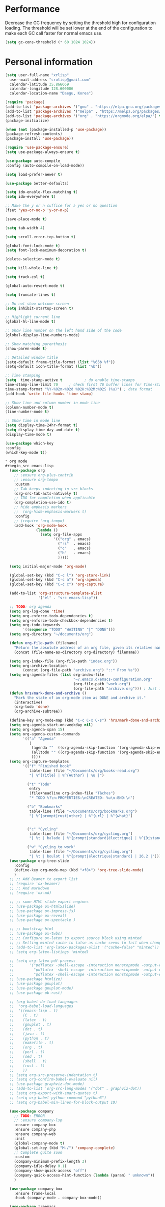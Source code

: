 * Performance
Decrease the GC frequency by setting the threshold high for
configuration loading. The threshold will be set lower at the end of
the configuration to make each GC call faster for normal emacs use.
#+begin_src emacs-lisp
  (setq gc-cons-threshold (* 60 1024 1024))
#+end_src

* Personal information
#+begin_src emacs-lisp
  (setq user-full-name "xrlisp"
	user-mail-address "srolisp@gmail.com"
	calendar-latitude 35.866669
	calendar-longitude 128.600006
	calendar-location-name "Daegu, Korea")
#+end_src

#+begin_src emacs-lisp
(require 'package)
(add-to-list 'package-archives '("gnu" . "https://elpa.gnu.org/packages/") t)
(add-to-list 'package-archives '("melpa" . "https://melpa.org/packages/") t)
(add-to-list 'package-archives '("org" . "https://orgmode.org/elpa/") t)
(package-initialize)

(when (not (package-installed-p 'use-package))
(package-refresh-contents)
(package-install 'use-package))

(require 'use-package-ensure)
(setq use-package-always-ensure t)

(use-package auto-compile
:config (auto-compile-on-load-mode))

(setq load-prefer-newer t)

(use-package better-defaults)

(setq ido-enable-flex-matching t)
(setq ido-everywhere t)

;; Make the y or n suffice for a yes or no question
(fset 'yes-or-no-p 'y-or-n-p)

(save-place-mode t)

(setq tab-width 4)

(setq scroll-error-top-bottom t)

(global-font-lock-mode t)
(setq font-lock-maximum-decoration t)

(delete-selection-mode t)

(setq kill-whole-line t)

(setq track-eol t)

(global-auto-revert-mode t)

(setq truncate-lines t)

;; Do not show welcome screen
(setq inhibit-startup-screen t)

;; Highlight current line
(global-hl-line-mode t)

;; Show line number on the left hand side of the code 
(global-display-line-numbers-mode)

;; Show matching parenthesis
(show-paren-mode t)

;; Detailed window title
(setq-default frame-title-format (list "%65b %f"))
(setq-default icon-title-format (list "%b"))

;; Time stamping
(setq  time-stamp-active t          ; do enable time-stamps
time-stamp-line-limit 70     ; check first 70 buffer lines for Time-stamp:
time-stamp-format "%Y-%02m-%02d %02H:%02M:%02S (%u)") ; date format
(add-hook 'write-file-hooks 'time-stamp)

;; Show line and column number in mode line
(column-number-mode t)
(line-number-mode t)

;; Show time in mode line
(setq display-time-24hr-format t)
(setq display-time-day-and-date t)
(display-time-mode t)

(use-package which-key
:config
(which-key-mode t))

* org mode
#+begin_src emacs-lisp
  (use-package org
    ;; :ensure org-plus-contrib
    ;; :ensure org-tempo
    :custom 
    ;; Tab keeps indenting in src blocks
    (org-src-tab-acts-natively t)
    ;; IDO for completion when applicable
    (org-completion-use-ido t)
    ;; hide emphasis markers
    ;;  (org-hide-emphasis-markers t)
    :config
    ;; (require 'org-tempo)
    (add-hook 'org-mode-hook 
              (lambda ()
                (setq org-file-apps
                      '(("org" . emacs)
                        ("rs"  . emacs)
                        ("c"   . emacs)
                        ("h"   . emacs)
                        )))))

  (setq initial-major-mode 'org-mode)

  (global-set-key (kbd "C-c l") 'org-store-link)
  (global-set-key (kbd "C-c a") 'org-agenda)
  (global-set-key (kbd "C-c c") 'org-capture)

  (add-to-list 'org-structure-template-alist
               '("el" . "src emacs-lisp"))

  ;; TODO: org agenda
  (setq org-log-done 'time)
  (setq org-enforce-todo-dependencies t)
  (setq org-enforce-todo-checkbox-dependencies t)
  (setq org-todo-keywords
        '((sequence "TODO" "WAITING" "|" "DONE")))
  (setq org-directory "~/documents/org")

  (defun org-file-path (filename)
    "Return the absolute address of an org file, given its relative name."
    (concat (file-name-as-directory org-directory) filename))

  (setq org-index-file (org-file-path "index.org"))
  (setq org-archive-location
        (concat (org-file-path "archive.org") "::* From %s"))
  (setq org-agenda-files (list org-index-file
                               "~/.emacs.d/emacs-configuration.org"
                               (org-file-path "work.org")
                               (org-file-path "archive.org"))) ; Just in case I forget to mark a subtask as done and archive the main one
  (defun hrs/mark-done-and-archive ()
    "Mark the state of an org-mode item as DONE and archive it."
    (interactive)
    (org-todo 'done)
    (org-archive-subtree))

  (define-key org-mode-map (kbd "C-c C-x C-s") 'hrs/mark-done-and-archive)
  (setq org-agenda-start-on-weekday nil)
  (setq org-agenda-span 15)
  (setq org-agenda-custom-commands
        '(("a" "Agenda"
           (
            (agenda ""  ((org-agenda-skip-function '(org-agenda-skip-entry-if 'todo 'done))))
            (alltodo "" ((org-agenda-skip-function '(org-agenda-skip-entry-if 'scheduled 'deadline 'todo 'done))))
            ))))
  (setq org-capture-templates
        '(("f" "Finished book"
           table-line (file "~/Documents/org/books-read.org")
           "| %^{Title} | %^{Author} | %u |")

          ("t" "Todo"
           entry
           (file+headline org-index-file "Tâches")
           "* TODO %?\n:PROPERTIES:\nCREATED: %u\n:END:\n")

          ("b" "Bookmarks"
           table-line (file "~/Documents/org/bookmarks.org")
           "| %^{prompt|rust|other} | %^{url} | %^{what}")


          ("c" "Cycling"
           table-line (file "~/Documents/org/cycling.org")
           "| %t | balade | %^{prompt|standard|électrique} | %^{Distance} |")

          ("w" "Cycling to work"
           table-line (file "~/Documents/org/cycling.org")
           "| %t | boulot | %^{prompt|électrique|standard} | 26.2 |")))
  (use-package org-tree-slide
    :config
    (define-key org-mode-map (kbd "<f8>") 'org-tree-slide-mode)
    )
  ;; ;; Add Beamer to export list
  ;; (require 'ox-beamer)
  ;; ;; And markdown
  ;; (require 'ox-md)

  ;; ;; some HTML slide export engines
  ;; (use-package ox-html5slide)
  ;; (use-package ox-impress-js)
  ;; (use-package ox-reveal)     
  ;; (use-package ox-spectacle )

  ;; ;; bootstrap html
  ;; (use-package ox-twbs)
  ;; ;; Configure ox-latex to export source block using minted
  ;; ;; Setting minted cache to false as cache seems to fail when changing the output-directory
  ;; (add-to-list 'org-latex-packages-alist '("cache=false" "minted"))
  ;; (setq org-latex-listings 'minted)

  ;; (setq org-latex-pdf-process
  ;;       '("pdflatex -shell-escape -interaction nonstopmode -output-directory %o %f"
  ;;         "pdflatex -shell-escape -interaction nonstopmode -output-directory %o %f"
  ;;         "pdflatex -shell-escape -interaction nonstopmode -output-directory %o %f"))
  ;; (use-package htmlize)
  ;; (use-package gnuplot)
  ;; (use-package gnuplot-mode)
  ;; (use-package ob-rust)

  ;; (org-babel-do-load-languages
  ;;  'org-babel-load-languages
  ;;  '((emacs-lisp . t)
  ;;    (C . t)
  ;;    (latex . t)
  ;;    (gnuplot . t)
  ;;    (dot . t)
  ;;    (java . t)
  ;;    (python . t)
  ;;    (makefile . t)
  ;;    (org . t)
  ;;    (perl . t)
  ;;    (sed . t)
  ;;    (shell . t)
  ;;    (rust . t)
  ;;    ))
  ;; (setq org-src-preserve-indentation t)
  ;; (setq org-confirm-babel-evaluate nil)
  ;; (use-package graphviz-dot-mode)
  ;; (add-to-list 'org-src-lang-modes '("dot" . graphviz-dot))
  ;; (setq org-export-with-smart-quotes t)
  ;; (setq org-babel-python-command "python3")
  ;; (setq org-babel-min-lines-for-block-output 10)

  (use-package company
    ;; TODO: ERROR
    ;; :ensure company-lsp 
    :ensure company-box
    :ensure company-php 
    :ensure company-web 
    :init
    (global-company-mode t)
    (global-set-key (kbd "M-/") 'company-complete)
    ;; Complete quite soon
    :custom
    (company-minimum-prefix-length 3)
    (company-idle-delay 0.1)
    (company-show-quick-access "off")  
    (company-quick-access-hint-function (lambda (param) " unknown"))
    )

  (use-package company-box
    :ensure frame-local
    :hook (company-mode . company-box-mode))

  (use-package treemacs
    :custom
    (treemacs--icon-size 16)
    :bind ("C-c t" . treemacs-select-window)
    )

  (use-package projectile
    :config
    (define-key projectile-mode-map (kbd "C-c p") 'projectile-command-map)
    (projectile-mode t))

  (use-package treemacs-projectile)

  ;; (use-package yasnippet
  ;;   :init
  ;;   (yas-global-mode))
  ;; (use-package yasnippet-snippets)

  ;; TODO:
  ;; https://gitlab.univ-lille.fr/michael.hauspie/emacs/-/blob/master/configuration.org
  ;; Developpement - LSP


  (custom-set-variables
   ;; custom-set-variables was added by Custom.
   ;; If you edit it by hand, you could mess it up, so be careful.
   ;; Your init file should contain only one such instance.
   ;; If there is more than one, they won't work right.
   '(package-selected-packages '(auto-compile use-package)))
  (custom-set-faces
   ;; custom-set-faces was added by Custom.
   ;; If you edit it by hand, you could mess it up, so be careful.
   ;; Your init file should contain only one such instance.
   ;; If there is more than one, they won't work right.
   )

#+end_src
